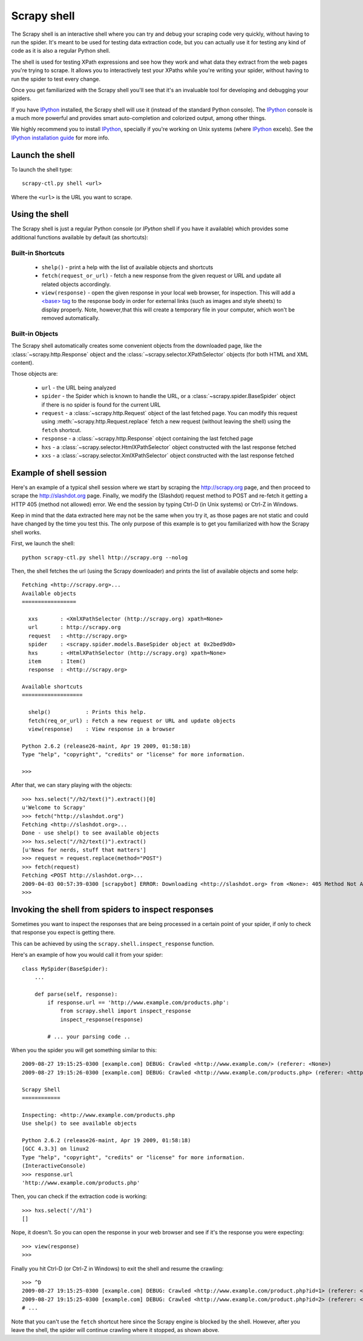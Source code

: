 .. _topics-shell:

============
Scrapy shell
============

The Scrapy shell is an interactive shell where you can try and debug your
scraping code very quickly, without having to run the spider. It's meant to be
used for testing data extraction code, but you can actually use it for testing
any kind of code as it is also a regular Python shell.

The shell is used for testing XPath expressions and see how they work and what
data they extract from the web pages you're trying to scrape. It allows you to
interactively test your XPaths while you're writing your spider, without having
to run the spider to test every change.

Once you get familiarized with the Scrapy shell you'll see that it's an
invaluable tool for developing and debugging your spiders.

If you have `IPython`_ installed, the Scrapy shell will use it (instead of the
standard Python console). The `IPython`_ console is a much more powerful and
provides smart auto-completion and colorized output, among other things.

We highly recommend you to install `IPython`_, specially if you're working on
Unix systems (where `IPython`_ excels). See the `IPython installation guide`_
for more info.

.. _IPython: http://ipython.scipy.org/
.. _IPython installation guide: http://ipython.scipy.org/doc/rel-0.9.1/html/install/index.html

Launch the shell
================

To launch the shell type::

    scrapy-ctl.py shell <url>

Where the ``<url>`` is the URL you want to scrape.

Using the shell
===============

The Scrapy shell is just a regular Python console (or `IPython` shell if you
have it available) which provides some additional functions available by
default (as shortcuts):

Built-in Shortcuts
------------------

 * ``shelp()`` - print a help with the list of available objects and shortcuts

 * ``fetch(request_or_url)`` - fetch a new response from the given request or
   URL and update all related objects accordingly.

 * ``view(response)`` - open the given response in your local web browser, for
   inspection. This will add a `\<base\> tag`_ to the response body in order
   for external links (such as images and style sheets) to display properly.
   Note, however,that this will create a temporary file in your computer,
   which won't be removed automatically.

.. _<base> tag: http://www.w3schools.com/TAGS/tag_base.asp

Built-in Objects
----------------

The Scrapy shell automatically creates some convenient objects from the
downloaded page, like the :class:`~scrapy.http.Response` object and the
:class:`~scrapy.selector.XPathSelector` objects (for both HTML and XML
content).

Those objects are:

 * ``url`` - the URL being analyzed

 * ``spider`` - the Spider which is known to handle the URL, or a
   :class:`~scrapy.spider.BaseSpider` object if there is no spider is found for
   the current URL

 * ``request`` - a :class:`~scrapy.http.Request` object of the last fetched
   page. You can modify this request using :meth:`~scrapy.http.Request.replace`
   fetch a new request (without leaving the shell) using the ``fetch``
   shortcut.

 * ``response`` - a :class:`~scrapy.http.Response` object containing the last
   fetched page

 * ``hxs`` - a :class:`~scrapy.selector.HtmlXPathSelector` object constructed
   with the last response fetched

 * ``xxs`` - a :class:`~scrapy.selector.XmlXPathSelector` object constructed
   with the last response fetched

Example of shell session
========================

Here's an example of a typical shell session where we start by scraping the
http://scrapy.org page, and then proceed to scrape the http://slashdot.org
page. Finally, we modify the (Slashdot) request method to POST and re-fetch it
getting a HTTP 405 (method not allowed) error. We end the session by typing
Ctrl-D (in Unix systems) or Ctrl-Z in Windows.

Keep in mind that the data extracted here may not be the same when you try it,
as those pages are not static and could have changed by the time you test this.
The only purpose of this example is to get you familiarized with how the Scrapy
shell works.

First, we launch the shell::

    python scrapy-ctl.py shell http://scrapy.org --nolog

Then, the shell fetches the url (using the Scrapy downloader) and prints the
list of available objects and some help::

    Fetching <http://scrapy.org>...
    Available objects
    =================

      xxs       : <XmlXPathSelector (http://scrapy.org) xpath=None>
      url       : http://scrapy.org
      request   : <http://scrapy.org>
      spider    : <scrapy.spider.models.BaseSpider object at 0x2bed9d0>
      hxs       : <HtmlXPathSelector (http://scrapy.org) xpath=None>
      item      : Item()
      response  : <http://scrapy.org>

    Available shortcuts
    ===================

      shelp()           : Prints this help.
      fetch(req_or_url) : Fetch a new request or URL and update objects
      view(response)    : View response in a browser

    Python 2.6.2 (release26-maint, Apr 19 2009, 01:58:18) 
    Type "help", "copyright", "credits" or "license" for more information.

    >>>

After that, we can stary playing with the objects::

    >>> hxs.select("//h2/text()").extract()[0]
    u'Welcome to Scrapy'
    >>> fetch("http://slashdot.org")
    Fetching <http://slashdot.org>...
    Done - use shelp() to see available objects
    >>> hxs.select("//h2/text()").extract()
    [u'News for nerds, stuff that matters']
    >>> request = request.replace(method="POST")
    >>> fetch(request)
    Fetching <POST http://slashdot.org>...
    2009-04-03 00:57:39-0300 [scrapybot] ERROR: Downloading <http://slashdot.org> from <None>: 405 Method Not Allowed
    >>> 


Invoking the shell from spiders to inspect responses
====================================================

Sometimes you want to inspect the responses that are being processed in a
certain point of your spider, if only to check that response you expect is
getting there.

This can be achieved by using the ``scrapy.shell.inspect_response`` function.

Here's an example of how you would call it from your spider::

    class MySpider(BaseSpider):
        ...

        def parse(self, response):
            if response.url == 'http://www.example.com/products.php':
                from scrapy.shell import inspect_response
                inspect_response(response)

            # ... your parsing code ..

When you the spider you will get something similar to this::

    2009-08-27 19:15:25-0300 [example.com] DEBUG: Crawled <http://www.example.com/> (referer: <None>)
    2009-08-27 19:15:26-0300 [example.com] DEBUG: Crawled <http://www.example.com/products.php> (referer: <http://www.example.com/>)

    Scrapy Shell
    ============

    Inspecting: <http://www.example.com/products.php
    Use shelp() to see available objects

    Python 2.6.2 (release26-maint, Apr 19 2009, 01:58:18) 
    [GCC 4.3.3] on linux2
    Type "help", "copyright", "credits" or "license" for more information.
    (InteractiveConsole)
    >>> response.url
    'http://www.example.com/products.php'

Then, you can check if the extraction code is working::

    >>> hxs.select('//h1')
    []

Nope, it doesn't. So you can open the response in your web browser and see if
it's the response you were expecting::

    >>> view(response)
    >>>

Finally you hit Ctrl-D (or Ctrl-Z in Windows) to exit the shell and resume the
crawling::

    >>> ^D
    2009-08-27 19:15:25-0300 [example.com] DEBUG: Crawled <http://www.example.com/product.php?id=1> (referer: <None>)
    2009-08-27 19:15:25-0300 [example.com] DEBUG: Crawled <http://www.example.com/product.php?id=2> (referer: <None>)
    # ...

Note that you can't use the ``fetch`` shortcut here since the Scrapy engine is
blocked by the shell. However, after you leave the shell, the spider will
continue crawling where it stopped, as shown above.

